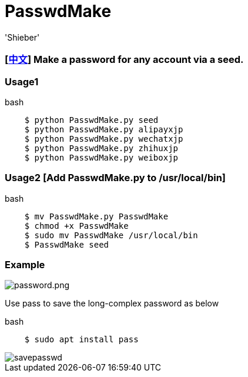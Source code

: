 # PasswdMake
:experimental:
:author: 'Shieber'
:date: '2020.07.31'

### [link:README_CN.adoc[中文]] Make a password for any account via a seed.

### Usage1

[source, shell]
.bash
----
    $ python PasswdMake.py seed
    $ python PasswdMake.py alipayxjp
    $ python PasswdMake.py wechatxjp
    $ python PasswdMake.py zhihuxjp
    $ python PasswdMake.py weiboxjp
----

### Usage2 [Add PasswdMake.py to /usr/local/bin]

[source, shell]
.bash
-----
    $ mv PasswdMake.py PasswdMake
    $ chmod +x PasswdMake
    $ sudo mv PasswdMake /usr/local/bin
    $ PasswdMake seed
-----

### Example

image::./passwdmake.png[password.png]

Use pass to save the long-complex password as below

[source, shell]
.bash
-----
    $ sudo apt install pass
-----

image::./savepasswd.gif[savepasswd]

